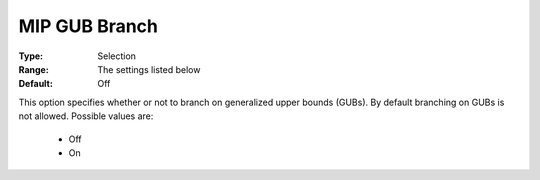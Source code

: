 .. _option-KNITRO-mip_gub_branch:


MIP GUB Branch
==============



:Type:	Selection	
:Range:	The settings listed below	
:Default:	Off	



This option specifies whether or not to branch on generalized upper bounds (GUBs). By default branching on GUBs is not allowed. Possible values are:



    *	Off
    *	On



